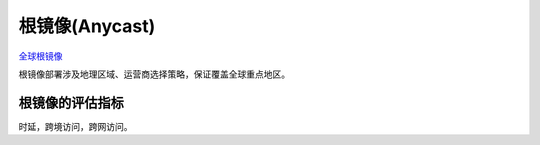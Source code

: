 根镜像(Anycast)
===============

`全球根镜像 <http://www.root-servers.org/map/>`_

根镜像部署涉及地理区域、运营商选择策略，保证覆盖全球重点地区。

根镜像的评估指标
----------------

时延，跨境访问，跨网访问。

